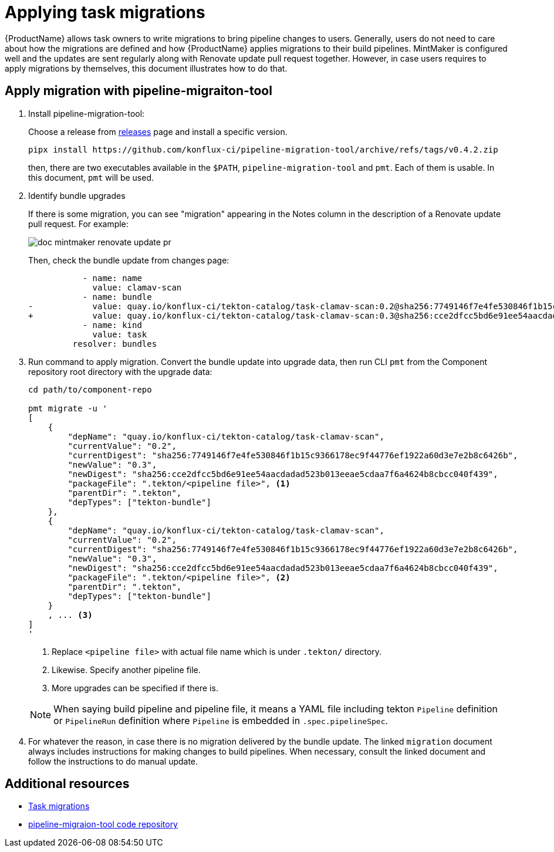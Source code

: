 = Applying task migrations

{ProductName} allows task owners to write migrations to bring pipeline changes
to users. Generally, users do not need to care about how the migrations are
defined and how {ProductName} applies migrations to their build pipelines.
MintMaker is configured well and the updates are sent regularly along with
Renovate update pull request together. However, in case users requires to apply
migrations by themselves, this document illustrates how to do that.

== Apply migration with pipeline-migraiton-tool

. Install pipeline-migration-tool:

+
Choose a release from
https://github.com/konflux-ci/pipeline-migration-tool/releases[releases] page
and install a specific version.

+
[source,bash]
----
pipx install https://github.com/konflux-ci/pipeline-migration-tool/archive/refs/tags/v0.4.2.zip
----

+
then, there are two executables available in the `$PATH`,
`pipeline-migration-tool` and `pmt`. Each of them is usable. In this document,
`pmt` will be used.

. Identify bundle upgrades

+
If there is some migration, you can see "migration" appearing in the Notes
column in the description of a Renovate update pull request. For example:

+
image::doc-mintmaker-renovate-update-pr.png[]

+
Then, check the bundle update from changes page:

+
[source,diff]
----
           - name: name
             value: clamav-scan
           - name: bundle
-            value: quay.io/konflux-ci/tekton-catalog/task-clamav-scan:0.2@sha256:7749146f7e4fe530846f1b15c9366178ec9f44776ef1922a60d3e7e2b8c6426b
+            value: quay.io/konflux-ci/tekton-catalog/task-clamav-scan:0.3@sha256:cce2dfcc5bd6e91ee54aacdadad523b013eeae5cdaa7f6a4624b8cbcc040f439
           - name: kind
             value: task
         resolver: bundles
----

. Run command to apply migration. Convert the bundle update into upgrade data,
  then run CLI `pmt` from the Component repository root directory with the
  upgrade data:

+
[source,bash]
----
cd path/to/component-repo

pmt migrate -u '
[
    {
        "depName": "quay.io/konflux-ci/tekton-catalog/task-clamav-scan",
        "currentValue": "0.2",
        "currentDigest": "sha256:7749146f7e4fe530846f1b15c9366178ec9f44776ef1922a60d3e7e2b8c6426b",
        "newValue": "0.3",
        "newDigest": "sha256:cce2dfcc5bd6e91ee54aacdadad523b013eeae5cdaa7f6a4624b8cbcc040f439",
        "packageFile": ".tekton/<pipeline file>", <.>
        "parentDir": ".tekton",
        "depTypes": ["tekton-bundle"]
    },
    {
        "depName": "quay.io/konflux-ci/tekton-catalog/task-clamav-scan",
        "currentValue": "0.2",
        "currentDigest": "sha256:7749146f7e4fe530846f1b15c9366178ec9f44776ef1922a60d3e7e2b8c6426b",
        "newValue": "0.3",
        "newDigest": "sha256:cce2dfcc5bd6e91ee54aacdadad523b013eeae5cdaa7f6a4624b8cbcc040f439",
        "packageFile": ".tekton/<pipeline file>", <.>
        "parentDir": ".tekton",
        "depTypes": ["tekton-bundle"]
    }
    , ... <.>
]
'
----

+
<.> Replace `<pipeline file>` with actual file name which is under `.tekton/` directory.
<.> Likewise. Specify another pipeline file.
<.> More upgrades can be specified if there is.

+
[NOTE]
====
When saying build pipeline and pipeline file, it means a YAML file including
tekton `Pipeline` definition or `PipelineRun` definition where `Pipeline` is
embedded in `.spec.pipelineSpec`.
====

. For whatever the reason, in case there is no migration delivered by the
  bundle update. The linked `migration` document always includes instructions
  for making changes to build pipelines. When necessary, consult the linked
  document and follow the instructions to do manual update.

== Additional resources

- https://github.com/konflux-ci/build-definitions?tab=readme-ov-file#task-migration[Task migrations]
- https://github.com/konflux-ci/pipeline-migration-tool[pipeline-migraion-tool code repository]

